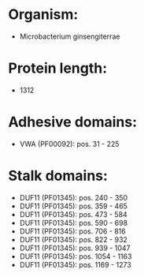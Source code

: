 * Organism:
- Microbacterium ginsengiterrae
* Protein length:
- 1312
* Adhesive domains:
- VWA (PF00092): pos. 31 - 225
* Stalk domains:
- DUF11 (PF01345): pos. 240 - 350
- DUF11 (PF01345): pos. 359 - 465
- DUF11 (PF01345): pos. 473 - 584
- DUF11 (PF01345): pos. 590 - 698
- DUF11 (PF01345): pos. 706 - 816
- DUF11 (PF01345): pos. 822 - 932
- DUF11 (PF01345): pos. 939 - 1047
- DUF11 (PF01345): pos. 1054 - 1163
- DUF11 (PF01345): pos. 1169 - 1273

